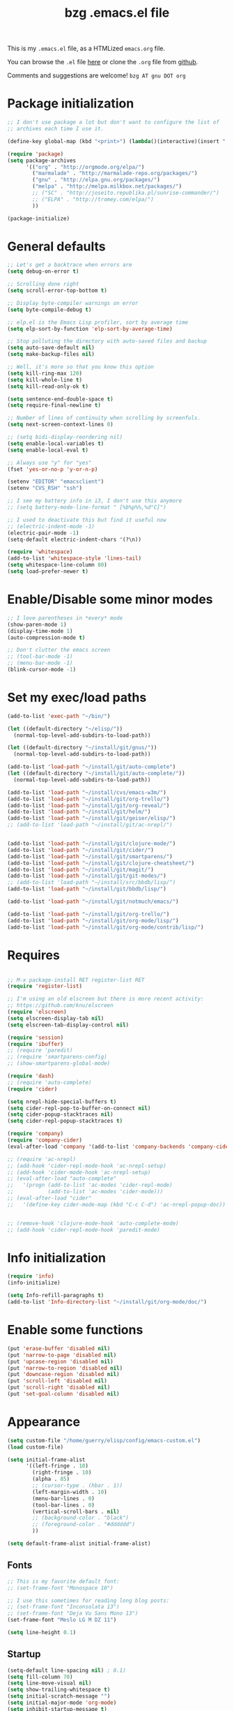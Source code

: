 #+TITLE:       bzg .emacs.el file
#+EMAIL:       bzg AT altern DOT org
#+STARTUP:     odd hidestars fold
#+LANGUAGE:    fr
#+LINK:        guerry http://bzg.fr/%s
#+OPTIONS:     skip:nil toc:nil
# #+INFOJS_OPT:  view:overview toc:nil ltoc:nil mouse:#cccccc buttons:0 path:http://orgmode.org/org-info.js
#+HTML_HEAD:   <link rel="publisher" href="https://plus.google.com/103809710979116858042" />
#+PROPERTY:    tangle /home/guerry/elisp/config/emacs.el
# #+PROPERTY:    tangle /home/guerry/public_html/org/homepage/u/emacs.el

This is my =.emacs.el= file, as a HTMLized =emacs.org= file.

You can browse the =.el= file [[http://bzg.fr/u/emacs.el][here]] or clone the =.org= file from [[https://github.com/bzg/dotemacs][github]].

Comments and suggestions are welcome! =bzg AT gnu DOT org=

* Package initialization

#+BEGIN_SRC emacs-lisp
;; I don't use package a lot but don't want to configure the list of
;; archives each time I use it.

(define-key global-map (kbd "<print>") (lambda()(interactive)(insert " ")))

(require 'package)
(setq package-archives
      '(("org" . "http://orgmode.org/elpa/")
        ("marmalade" . "http://marmalade-repo.org/packages/")
        ("gnu" . "http://elpa.gnu.org/packages/")
        ("melpa" . "http://melpa.milkbox.net/packages/")
        ;; ("SC" . "http://joseito.republika.pl/sunrise-commander/")
        ;; ("ELPA" . "http://tromey.com/elpa/")
        ))

(package-initialize)
#+END_SRC

* General defaults

#+BEGIN_SRC emacs-lisp
;; Let's get a backtrace when errors are
(setq debug-on-error t)

;; Scrolling done right
(setq scroll-error-top-bottom t)

;; Display byte-compiler warnings on error
(setq byte-compile-debug t)

;; elp.el is the Emacs Lisp profiler, sort by average time
(setq elp-sort-by-function 'elp-sort-by-average-time)

;; Stop polluting the directory with auto-saved files and backup
(setq auto-save-default nil)
(setq make-backup-files nil)

;; Well, it's more so that you know this option
(setq kill-ring-max 120)
(setq kill-whole-line t)
(setq kill-read-only-ok t)

(setq sentence-end-double-space t)
(setq require-final-newline t)

;; Number of lines of continuity when scrolling by screenfuls.
(setq next-screen-context-lines 0)

;; (setq bidi-display-reordering nil)
(setq enable-local-variables t)
(setq enable-local-eval t)

;; Always use "y" for "yes"
(fset 'yes-or-no-p 'y-or-n-p)

(setenv "EDITOR" "emacsclient")
(setenv "CVS_RSH" "ssh")

;; I see my battery info in i3, I don't use this anymore
;; (setq battery-mode-line-format " [%b%p%%,%d°C]")

;; I used to deactivate this but find it useful now
;; (electric-indent-mode -1)
(electric-pair-mode -1)
(setq-default electric-indent-chars '(?\n))

(require 'whitespace)
(add-to-list 'whitespace-style 'lines-tail)
(setq whitespace-line-column 80)
(setq load-prefer-newer t)
#+END_SRC

* Enable/Disable some minor modes

#+BEGIN_SRC emacs-lisp
;; I love parentheses in *every* mode
(show-paren-mode 1)
(display-time-mode 1)
(auto-compression-mode t)

;; Don't clutter the emacs screen
;; (tool-bar-mode -1)
;; (menu-bar-mode -1)
(blink-cursor-mode -1)
#+END_SRC

* Set my exec/load paths

#+BEGIN_SRC emacs-lisp
(add-to-list 'exec-path "~/bin/")

(let ((default-directory "~/elisp/"))
  (normal-top-level-add-subdirs-to-load-path))

(let ((default-directory "~/install/git/gnus/"))
  (normal-top-level-add-subdirs-to-load-path))

(add-to-list 'load-path "~/install/git/auto-complete")
(let ((default-directory "~/install/git/auto-complete/"))
  (normal-top-level-add-subdirs-to-load-path))

(add-to-list 'load-path "~/install/cvs/emacs-w3m/")
(add-to-list 'load-path "~/install/git/org-trello/")
(add-to-list 'load-path "~/install/git/org-reveal/")
(add-to-list 'load-path "~/install/git/helm/")
(add-to-list 'load-path "~/install/git/geiser/elisp/")
;; (add-to-list 'load-path "~/install/git/ac-nrepl/")


(add-to-list 'load-path "~/install/git/clojure-mode/")
(add-to-list 'load-path "~/install/git/cider/")
(add-to-list 'load-path "~/install/git/smartparens/")
(add-to-list 'load-path "~/install/git/clojure-cheatsheet/")
(add-to-list 'load-path "~/install/git/magit/")
(add-to-list 'load-path "~/install/git/git-modes/")
;; (add-to-list 'load-path "~/install/src/bbdb/lisp/")
(add-to-list 'load-path "~/install/git/bbdb/lisp/")

(add-to-list 'load-path "~/install/git/notmuch/emacs/")

(add-to-list 'load-path "~/install/git/org-trello/")
(add-to-list 'load-path "~/install/git/org-mode/lisp/")
(add-to-list 'load-path "~/install/git/org-mode/contrib/lisp/")
#+END_SRC

* Requires

#+BEGIN_SRC emacs-lisp

;; M-x package-install RET register-list RET
(require 'register-list)

;; I'm using an old elscreen but there is more recent activity:
;; https://github.com/knu/elscreen
(require 'elscreen)
(setq elscreen-display-tab nil)
(setq elscreen-tab-display-control nil)

(require 'session)
(require 'ibuffer)
;; (require 'paredit)
;; (require 'smartparens-config)
;; (show-smartparens-global-mode)

(require 'dash)
;; (require 'auto-complete)
(require 'cider)

(setq nrepl-hide-special-buffers t)
(setq cider-repl-pop-to-buffer-on-connect nil)
(setq cider-popup-stacktraces nil)
(setq cider-repl-popup-stacktraces t)

(require 'company)
(require 'company-cider)
(eval-after-load 'company '(add-to-list 'company-backends 'company-cider))

;; (require 'ac-nrepl)
;; (add-hook 'cider-repl-mode-hook 'ac-nrepl-setup)
;; (add-hook 'cider-mode-hook 'ac-nrepl-setup)
;; (eval-after-load "auto-complete"
;;   '(progn (add-to-list 'ac-modes 'cider-repl-mode)
;;           (add-to-list 'ac-modes 'cider-mode)))
;; (eval-after-load "cider"
;;   '(define-key cider-mode-map (kbd "C-c C-d") 'ac-nrepl-popup-doc))


;; (remove-hook 'clojure-mode-hook 'auto-complete-mode)
;; (add-hook 'cider-repl-mode-hook 'paredit-mode)
#+END_SRC

* Info initialization

#+BEGIN_SRC emacs-lisp
(require 'info)
(info-initialize)

(setq Info-refill-paragraphs t)
(add-to-list 'Info-directory-list "~/install/git/org-mode/doc/")
#+END_SRC

* Enable some functions

#+BEGIN_SRC emacs-lisp
(put 'erase-buffer 'disabled nil)
(put 'narrow-to-page 'disabled nil)
(put 'upcase-region 'disabled nil)
(put 'narrow-to-region 'disabled nil)
(put 'downcase-region 'disabled nil)
(put 'scroll-left 'disabled nil)
(put 'scroll-right 'disabled nil)
(put 'set-goal-column 'disabled nil)
#+END_SRC

* Appearance

#+BEGIN_SRC emacs-lisp
(setq custom-file "/home/guerry/elisp/config/emacs-custom.el")
(load custom-file)

(setq initial-frame-alist
      '((left-fringe . 10)
        (right-fringe . 10)
        (alpha . 85)
        ;; (cursor-type . (hbar . 1))
        (left-margin-width . 10)
        (menu-bar-lines . 0)
        (tool-bar-lines . 0)
        (vertical-scroll-bars . nil)
        ;; (background-color . "black")
        ;; (foreground-color . "#dddddd")
        ))

(setq default-frame-alist initial-frame-alist)
#+END_SRC

** Fonts

#+BEGIN_SRC emacs-lisp
;; This is my favorite default font:
;; (set-frame-font "Monospace 10")

;; I use this sometimes for reading long blog posts:
;; (set-frame-font "Inconsolata 13")
;; (set-frame-font "Deja Vu Sans Mono 13")
(set-frame-font "Meslo LG M DZ 11")

(setq line-height 0.1)
#+END_SRC

** Startup

#+BEGIN_SRC emacs-lisp
(setq-default line-spacing nil) ; 0.1)
(setq fill-column 70)
(setq line-move-visual nil)
(setq show-trailing-whitespace t)
(setq initial-scratch-message "")
(setq initial-major-mode 'org-mode)
(setq inhibit-startup-message t)
(setq inhibit-startup-echo-area-message "guerry")
(setq visible-bell t)
(setq spell-command "aspell")
(setq speedbar-use-images nil)
(setq tab-always-indent 'always)
(setq display-time-mail-string "#")
(setq focus-follows-mouse t)
(setq text-mode-hook '(turn-on-auto-fill text-mode-hook-identify))

;; (mouse-avoidance-mode 'cat-and-mouse)
#+END_SRC

** Theme

#+BEGIN_SRC emacs-lisp
(add-to-list 'custom-theme-load-path "~/install/git/cyberpunk-theme.el/")
;; (load-theme 'cyberpunk)
#+END_SRC

** Printing

#+BEGIN_SRC emacs-lisp
(setq ps-paper-type 'a4
      ps-font-size 7.0
      ps-print-header nil
      ps-print-color-p nil
      ps-landscape-mode nil
      ps-number-of-columns 1
      ps-auto-font-detect nil
      ps-default-bg "white"
      ps-default-fg "black"
      ps-left-margin 56.69291338582677
      ps-print-color-p (quote black-white))
#+END_SRC
* Browser

#+BEGIN_SRC emacs-lisp
(require 'w3m)
(if window-system
    ;; (setq browse-url-browser-function 'w3m-browse-url)
    (setq browse-url-browser-function 'browse-url-firefox)
          ;; (setq browse-url-browser-function 'w3m-browse-url
          ;;      browse-url-generic-program "conkeror")
          ;; browse-url-generic-program "chromium")
          ;; browse-url-generic-program "firefox"
  (setq browse-url-browser-function 'w3m-browse-url)) ;
(setq browse-url-text-browser "w3m")

(setq browse-url-firefox-new-window-is-tab t)
(setq browse-url-firefox-program "firefox")
(setq browse-url-new-window-flag t)
#+END_SRC

* Define global keys

#+BEGIN_SRC emacs-lisp
(global-set-key (kbd "C-h /") 'find-function)
(global-set-key (kbd "C-x <C-backspace>") 'bzg-find-bzg)
(global-set-key (kbd "<home>") 'beginning-of-buffer)
(global-set-key (kbd "<end>") 'end-of-buffer)
(global-set-key (kbd "<insert>") (lambda() (interactive) (insert-char ?<)))
(global-set-key (kbd "<deletechar>") (lambda() (interactive) (insert-char ?>)))
(global-set-key (quote [f1]) 'gnus)
(global-set-key (quote [f2]) 'hidden-mode-line-mode)
(global-set-key (quote [f3]) 'bzg-big-fringe-mode)
(global-set-key (quote [f5]) 'edebug-defun)
(global-set-key (quote [f6]) 'w3m)
(global-set-key (quote [f7]) 'auto-fill-mode)
(global-set-key (quote [f8]) 'occur)
(global-set-key [(shift f8)] 'multi-occur)
(global-set-key (quote [f10]) 'calc)
(global-set-key (quote [f11]) 'eshell)
(global-set-key (kbd "C-&")
                (lambda (arg) (interactive "P")
                  (if arg (switch-to-buffer "#twitter_bzg2") (switch-to-buffer "&bitlbee"))))
(global-set-key (kbd "M-+") 'text-scale-increase)
(global-set-key (kbd "M--") 'text-scale-decrease)
(global-set-key (kbd "M-0") 'text-scale-adjust)
(global-set-key (kbd "C-M-]") (lambda () (interactive) (org-cycle t)))
(global-set-key (kbd "M-]")
                (lambda () (interactive)
                  (ignore-errors (end-of-defun) (beginning-of-defun)) (org-cycle)))
(global-set-key (kbd "C-x r L") 'register-list)

(define-key global-map "\M-n" 'next-word-at-point)
(define-key global-map "\M-n" 'current-word-search)
(define-key global-map "\M-p" 'previous-word-at-point)
#+END_SRC

* Dired

#+BEGIN_SRC emacs-lisp
(require 'dired)
(require 'dired-x)
(require 'dired-details)
(require 'wdired)

(define-key dired-mode-map "\C-cb" 'org-ibuffer)
(define-key dired-mode-map ")" 'dired-details-toggle)
(define-key dired-mode-map "\C-cg" 'grep-find)
(define-key dired-mode-map "\C-cd" 'dired-clean-tex)

(setq directory-free-space-args "-Pkh")
(setq list-directory-verbose-switches "-al")
(setq dired-listing-switches "-l")
(setq dired-dwim-target t)
(setq dired-omit-mode nil)
(setq dired-recursive-copies 'always)
(setq dired-recursive-deletes 'always)

(setq dired-guess-shell-alist-user
      (list
;;       (list "\\.pdf$" "acroread")
       (list "\\.pdf$" "mupdf")
       (list "\\.docx?$" "libreoffice")
       (list "\\.aup?$" "audacity")
       (list "\\.pptx?$" "libreoffice")
       (list "\\.odf$" "libreoffice")
       (list "\\.odt$" "libreoffice")
       (list "\\.odt$" "libreoffice")
       (list "\\.kdenlive$" "kdenlive")
       (list "\\.svg$" "gimp")
       (list "\\.csv$" "libreoffice")
       (list "\\.sla$" "scribus")
       (list "\\.ods$" "libreoffice")
       (list "\\.odp$" "libreoffice")
       (list "\\.xls$" "libreoffice")
       (list "\\.xlsx$" "libreoffice")
       (list "\\.txt$" "gedit")
       (list "\\.sql$" "gedit")
       (list "\\.css$" "gedit")
       (list "\\.html$" "w3m")
       (list "\\.jpe?g$" "gqview")
       (list "\\.png$" "gqview")
       (list "\\.gif$" "gqview")
       (list "\\.psd$" "gimp")
       (list "\\.xcf" "gimp")
       (list "\\.odt$" "libreoffice")
       (list "\\.xo$" "unzip")
       (list "\\.3gp$" "vlc")
       (list "\\.mp3$" "vlc")
       (list "\\.flac$" "vlc")
       (list "\\.avi$" "mplayer -fs")
       ;; (list "\\.og[av]$" "vlc")
       (list "\\.wm[va]$" "vlc")
       (list "\\.flv$" "mplayer -fs")
       (list "\\.mov$" "mplayer -fs")
       (list "\\.divx$" "mplayer -fs")
       (list "\\.mp4$" "mplayer -fs")
       (list "\\.mkv$" "mplayer -fs")
       (list "\\.mpe?g$" "mplayer -fs")
       (list "\\.m4[av]$" "mplayer -fs")
       (list "\\.mp2$" "vlc")
       (list "\\.pp[st]$" "libreoffice")
       (list "\\.ogg$" "vlc")
       (list "\\.ogv$" "mplayer -fs")
       (list "\\.rtf$" "libreoffice")
       (list "\\.ps$" "gv")
       (list "\\.mp3$" "play")
       (list "\\.wav$" "vlc")
       (list "\\.rar$" "unrar x")
       ))

(setq dired-tex-unclean-extensions
  '(".toc" ".log" ".aux" ".dvi" ".out" ".nav" ".snm"))

(setq inferior-lisp-program "sbcl")
#+END_SRC

* Org

** Org initialization and hooks

#+BEGIN_SRC emacs-lisp
(require 'org)
;; (require 'org-trello)
(require 'ox-rss)
(require 'ox-reveal)
(require 'ox-beamer)
(require 'ox-latex)
(require 'ox-odt)
(require 'org-gnus)
(require 'ox-koma-letter)

(setq org-element-use-cache nil)

;; Hook to update all blocks before saving
(add-hook 'org-mode-hook
          (lambda() (add-hook 'before-save-hook
                              'org-update-all-dblocks t t)))

;; Hook to display dormant article in Gnus
(add-hook 'org-follow-link-hook
          (lambda ()
            (if (eq major-mode 'gnus-summary-mode)
                (gnus-summary-insert-dormant-articles))))

(add-hook 'org-mode-hook (lambda () (imenu-add-to-menubar "Imenu")))

(add-hook 'org-follow-link-hook
          (lambda () (if (eq major-mode 'gnus-summary-mode)
                         (gnus-summary-insert-dormant-articles))))
#+END_SRC

** Org keys

#+BEGIN_SRC emacs-lisp
(define-key global-map "\C-cl" 'org-store-link)
(define-key global-map "\C-cL" 'org-occur-link-in-agenda-files)
(define-key global-map "\C-ca" 'org-agenda)
(define-key global-map "\C-cc" 'org-capture)
#+END_SRC

** Org babel

#+BEGIN_SRC emacs-lisp
(org-babel-do-load-languages
 'org-babel-load-languages
 '((emacs-lisp . t)
   (sh . t)
   (dot . t)
   (clojure . t)
   (org . t)
   (ditaa . t)
   (org . t)
;;   (ledger . t)
   (scheme . t)
   (plantuml . t)
   (R . t)
   (gnuplot . t)))

(org-clock-persistence-insinuate)

(add-hook 'org-clock-in-hook (lambda() (org-todo "STRT")))

(appt-activate t)

(setq display-time-24hr-format t)
(setq display-time-day-and-date t)

(setq appt-audible nil
      appt-display-interval 10
      appt-message-warning-time 120)

(setq org-babel-default-header-args
      '((:session . "none")
        (:results . "replace")
        (:exports . "code")
        (:cache . "no")
        (:noweb . "yes")
        (:hlines . "no")
        (:tangle . "no")
        (:padnewline . "yes")))

(setq org-edit-src-content-indentation 0)
(setq org-babel-clojure-backend 'cider)
#+END_SRC

** Org agenda

#+BEGIN_SRC emacs-lisp
(setq org-agenda-bulk-mark-char "*")
(setq org-agenda-diary-file "/home/guerry/org/rdv.org")
(setq org-agenda-dim-blocked-tasks nil)
(setq org-agenda-entry-text-maxlines 10)
(setq org-agenda-file-regexp "\\.org\\'")
(setq org-agenda-files '("~/org/rdv.org" "~/org/bzg.org"))
(setq org-agenda-include-diary nil)
(setq org-agenda-prefix-format
      '((agenda . " %i %-12:c%?-14t%s")
        (timeline . "  % s")
        (todo . " %i %-14:c")
        (tags . " %i %-14:c")
        (search . " %i %-14:c")))
(setq org-agenda-remove-tags t)
(setq org-agenda-restore-windows-after-quit t)
(setq org-agenda-show-inherited-tags nil)
(setq org-agenda-skip-deadline-if-done t)
(setq org-agenda-skip-deadline-prewarning-if-scheduled t)
(setq org-agenda-skip-scheduled-if-done t)
(setq org-agenda-skip-timestamp-if-done t)
(setq org-agenda-sorting-strategy
      '((agenda time-up) (todo time-up) (tags time-up) (search time-up)))
(setq org-agenda-start-on-weekday 1)
(setq org-agenda-sticky nil)
(setq org-agenda-tags-todo-honor-ignore-options t)
(setq org-agenda-use-tag-inheritance nil)
(setq org-agenda-window-frame-fractions '(0.0 . 0.5))
(setq org-agenda-deadline-faces
      '((1.0001 . org-warning)              ; due yesterday or before
        (0.0    . org-upcoming-deadline)))  ; due today or later
(org-agenda-to-appt)
#+END_SRC

** Org agenda custom commands

#+BEGIN_SRC emacs-lisp
(setq org-agenda-custom-commands
      `(
        ;; list of WP tasks for today
        (" " "Aujourd'hui" agenda "List of rendez-vous and tasks for today"
         ((org-agenda-span 1)
          (org-agenda-files '("~/org/rdv.org" "~/org/bzg.org"))
          (org-deadline-warning-days 10)
          (org-agenda-sorting-strategy
           '(todo-state-up time-up priority-up))))

	;; list of WP tasks for today
        ("c" "Aujourd'hui" tags "+LEVEL=1+SCHEDULED=\"<today>\""
	 ((org-agenda-span 1)
          (org-agenda-files '("~/org/bzg.org" "~/org/org.org" "~/org/libre.org"))
          (org-deadline-warning-days 10)
          (org-agenda-sorting-strategy
           '(todo-state-up time-up priority-up))))

        ;; list of WP tasks for today
        ("%" "Rendez-vous" agenda* "Week RDV"
         ((org-agenda-span 'week)
          (org-agenda-files '("~/org/rdv.org"))
          (org-deadline-warning-days 10)
          (org-agenda-sorting-strategy
           '(todo-state-up time-up priority-up))))

        ("n" todo "NEXT" ((org-agenda-sorting-strategy '(timestamp-up))))
        ("d" todo "TODO" ((org-agenda-sorting-strategy '(timestamp-up))))
        ("s" todo "STRT" ((org-agenda-sorting-strategy '(timestamp-up))))

        ("x" "Scheduled all" agenda "List of scheduled tasks for today"
         ((org-agenda-span 1)
          (org-agenda-entry-types '(:timestamp :scheduled))
          (org-agenda-sorting-strategy
           '(time-up todo-state-up priority-up))))

        ;; list of WP tasks for today
        ("X" "Upcoming deadlines" agenda "List of past and upcoming deadlines"
         ((org-agenda-span 1)
          (org-deadline-warning-days 15)
          (org-agenda-entry-types '(:deadline))
          (org-agenda-sorting-strategy
           '(time-up todo-state-up priority-up))))

        ;; list of Old deadlines
        ("Y" tags-todo "+SCHEDULED<=\"<now>\"")
        ("Z" tags-todo "+DEADLINE<=\"<now>\"")

        ("R" tags-todo "+Read+TODO={NEXT}" nil)
        ;; Everything that has a "Read" tag
        ("r" . "Read")
        ("rn" tags-todo "+Read+TODO={NEXT}" nil)
        ("rt" tags-todo "+Read+TODO={TODO}" nil)
        ("rs" tags-todo "+Read+TODO={STRT}" nil)
        ("rF" tags "+Read+@Offline" nil)

        ("W" tags-todo "+Write+TODO={NEXT}" nil)

        ;; Everything that has a "Read" tag
        ("w" . "Write")
        ("wn" tags-todo "+Write+TODO={NEXT}" nil)
        ("wt" tags-todo "+Write+TODO={TODO}" nil)
        ("ws" tags-todo "+Write+TODO={STRT}" nil)
        ("wF" tags "+Write+@Offline" nil)

        ))
#+END_SRC

** Org capture templates

#+BEGIN_SRC emacs-lisp
(setq org-capture-templates
      ;; for org/rdv.org
      '(

        ;; Mise, put it on top of my main .org file
        (" " "Misc" entry (file "~/org/bzg.org")
         "* TODO %a\n  :PROPERTIES:\n  :CAPTURED: %U\n  :END:\n\n%i%?"
         :prepend t :immediate-finish t)

        ;; for org/rdv.org
        ("r" "Bzg RDV" entry (file+headline "~/org/rdv.org" "RDV")
         "* %a :RDV:\n  :PROPERTIES:\n  :CAPTURED: %U\n  :END:\n\n%i%?" :prepend t)

        ;; Basement et garden
        ("g" "Garden" entry (file+headline "~/org/garden.org" "Garden")
         "* TODO %?%a\n  :PROPERTIES:\n  :CAPTURED: %U\n  :END:\n\n%i" :prepend t)

        ;; for org/rdv.org
        ("B" "Blog" entry (file+headline "~/org/bzg.org" "Blog")
         "* %a :Write:\n  :PROPERTIES:\n  :CAPTURED: %U\n  :END:\n\n%i%?" :prepend t)

        ;; Basement et garden
        ("b" "Basement" entry (file+headline "~/org/bzg.org" "Basement")
         "* TODO %?%a\n  :PROPERTIES:\n  :CAPTURED: %U\n  :END:\n\n%i" :prepend t)

        ;; Boite (lml) et cours
        ("b" "Boîte" entry (file+headline "~/org/bzg.org" "Boîte")
         "* TODO %?%a\n  :PROPERTIES:\n  :CAPTURED: %U\n  :END:\n\n%i" :prepend t)

        ("O" "OLPC" entry (file+headline "~/org/libre.org" "OLPC")
         "* TODO %?%a\n  :PROPERTIES:\n  :CAPTURED: %U\n  :END:\n\n%i" :prepend t)

        ("e" "Emacs" entry (file+headline "~/org/libre.org" "Emacs")
         "* TODO %?%a\n  :PROPERTIES:\n  :CAPTURED: %U\n  :END:\n\n%i" :prepend nil)

        ("w" "Wikipedia" entry (file+headline "~/org/libre.org" "Wikipedia")
         "* TODO %?%a\n  :PROPERTIES:\n  :CAPTURED: %U\n  :END:\n\n%i" :prepend t)

        ("i" "ITIC" entry (file+headline "~/org/libre.org" "itic")
         "* TODO %?%a\n  :PROPERTIES:\n  :CAPTURED: %U\n  :END:\n\n%i" :prepend t)

        ("j" "jecode" entry (file+headline "~/org/libre.org" "jecode")
         "* TODO %?%a\n  :PROPERTIES:\n  :CAPTURED: %U\n  :END:\n\n%i" :prepend t)

        ("k" "Kickhub" entry (file+headline "~/org/bzg.org" "Kickhub")
         "* NEXT %?%a\n  :PROPERTIES:\n  :CAPTURED: %U\n  :END:\n\n%i" :prepend t)

        ("s" "ShareLex" entry (file+headline "~/org/libre.org" "ShareLex")
         "* TODO %?%a\n  :PROPERTIES:\n  :CAPTURED: %U\n  :END:\n\n%i" :prepend t)

        ;; Informations
        ("I" "Information")
        ("Ir" "Information read" entry
         (file+headline "~/org/garden.org" "Infos")
         "* TODO %?%a :Read:\n  :PROPERTIES:\n  :CAPTURED: %U\n  :END:\n\n%i"
         :prepend t)

        ("IR" "Information read (!)" entry
         (file+headline "~/org/garden.org" "Infos")
         "* TODO %?%a :Read:\n  :PROPERTIES:\n  :CAPTURED: %U\n  :END:\n\n%i"
         :prepend t :immediate-finish t)

        ("Ic" "Information read (clocking)" entry
         (file+headline "~/org/garden.org" "Infos")
         "* TODO %?%a :Read:\n  :PROPERTIES:\n  :CAPTURED: %U\n  :END:\n\n%i"
         :prepend t :clock-in t)

        ("IC" "Information read (keep clocking)" entry
         (file+headline "~/org/garden.org" "Infos")
         "* TODO %?%a :Read:\n  :PROPERTIES:\n  :CAPTURED: %U\n  :END:\n\n%i"
         :prepend t :clock-in t :immediate-finish t :clock-keep t :jump-to-captured t)

        ;; ("o" "Org")
        ;; ("ot" "Org Test" entry (file+headline "~/org/org.org" "To test")
        ;;  "* TODO %?%a :Code:\n  :PROPERTIES:\n  :CAPTURED: %U\n  :END:\n\n%i" :prepend t)
        ;; ("of" "Org FR" entry (file+headline "~/org/org.org" "Current ideas")
        ;;  "* TODO %?%a :Code:\n  :PROPERTIES:\n  :CAPTURED: %U\n  :END:\n\n%i" :prepend t)
        ;; ("ob" "Org Bug" entry (file+headline "~/org/org.org" "Mailing list")
        ;;  "* NEXT %?%a :Bug:\n  :PROPERTIES:\n  :CAPTURED: %U\n  :END:\n\n%i" :prepend t)
        ;; ("op" "Org Patch" entry (file+headline "~/org/org.org" "Mailing list")
        ;;  "* NEXT [#A] %?%a :Patch:\n  :PROPERTIES:\n  :CAPTURED: %U\n  :END:\n\n%i" :prepend t)
        ;; ("ow" "Worg" entry (file+headline "~/org/org.org" "Worg")
        ;;  "* TODO [#A] %?%a :Worg:\n  :PROPERTIES:\n  :CAPTURED: %U\n  :END:\n\n%i" :prepend t)

        ))
#+END_SRC

** Org export

#+BEGIN_SRC emacs-lisp
(setq org-export-default-language "fr")
(setq org-export-backends '(latex odt icalendar html ascii rss koma-letter))
(setq org-export-highlight-first-table-line t)
(setq org-export-html-extension "html")
(setq org-export-html-with-timestamp nil)
(setq org-export-skip-text-before-1st-heading nil)
(setq org-export-with-LaTeX-fragments t)
(setq org-export-with-archived-trees nil)
(setq org-export-with-drawers '("HIDE"))
(setq org-export-with-section-numbers nil)
(setq org-export-with-sub-superscripts '{})
(setq org-export-with-tags 'not-in-toc)
(setq org-export-with-timestamps t)
(setq org-html-head "")
(setq org-html-head-include-default-style nil)
(setq org-export-with-toc nil)
(setq org-export-with-priority t)
(setq org-export-dispatch-use-expert-ui nil)
(setq org-export-babel-evaluate t)
(setq org-taskjuggler-default-project-duration 2000)
(setq org-taskjuggler-target-version 3.0)

(setq org-latex-listings 'minted)
(add-to-list 'org-latex-packages-alist '("" "minted"))
;; (add-to-list 'org-latex-packages-alist '("" "listings"))
;; (add-to-list 'org-latex-packages-alist '("" "color"))

(setq org-latex-pdf-process
      '("pdflatex -interaction nonstopmode -shell-escape -output-directory %o %f" "pdflatex -interaction nonstopmode -shell-escape -output-directory %o %f" "pdflatex -interaction nonstopmode -shell-escape -output-directory %o %f"))

(setq org-export-allow-bind-keywords t)
(setq org-publish-list-skipped-files nil)

(setq org-html-table-row-tags
      (cons '(cond (top-row-p "<tr class=\"tr-top\">")
                   (bottom-row-p "<tr class=\"tr-bottom\">")
                   (t (if (= (mod row-number 2) 1)
                          "<tr class=\"tr-odd\">"
                        "<tr class=\"tr-even\">")))
            "</tr>"))

(add-to-list 'org-latex-classes
             '("my-letter"
               "\\documentclass\{scrlttr2\}
            \\usepackage[english,frenchb]{babel}
            \[NO-DEFAULT-PACKAGES]
            \[NO-PACKAGES]
            \[EXTRA]"))

(setq org-pretty-entities t)
(setq org-fast-tag-selection-single-key 'expert)
(setq org-fontify-done-headline t)
(setq org-fontify-emphasized-text t)
(setq org-footnote-auto-label 'confirm)
(setq org-footnote-auto-adjust t)
(setq org-footnote-define-inline nil)
(setq org-hide-emphasis-markers nil)
(setq org-icalendar-include-todo 'all)
(setq org-list-indent-offset 0)
(setq org-link-frame-setup '((gnus . gnus) (file . find-file-other-window)))
(setq org-link-mailto-program '(browse-url-mail "mailto:%a?subject=%s"))
(setq org-log-note-headings
      '((done . "CLOSING NOTE %t") (state . "State %-12s %t") (clock-out . "")))
(setq org-priority-start-cycle-with-default nil)
(setq org-refile-targets '((org-agenda-files . (:maxlevel . 3))
                           (("~/org/garden.org") . (:maxlevel . 3))
                           (("~/org/libre.org") . (:maxlevel . 3))))
(setq org-refile-use-outline-path t)
(setq org-refile-allow-creating-parent-nodes t)
(setq org-refile-use-cache t)
(setq org-return-follows-link t)
(setq org-reverse-note-order t)
(setq org-scheduled-past-days 100)
(setq org-show-following-heading '((default nil) (occur-tree t)))
(setq org-show-hierarchy-above '((default nil) (tags-tree . t)))
(setq org-special-ctrl-a/e 'reversed)
(setq org-special-ctrl-k t)
(setq org-stuck-projects '("+LEVEL=1" ("NEXT" "TODO" "DONE")))
(setq org-tag-persistent-alist '(("Write" . ?w) ("Read" . ?r)))
(setq org-tag-alist
      '((:startgroup . nil)
        ("Write" . ?w) ("Trad" . ?t) ("Read" . ?r) ("Proofread" . ?f) ("RDV" . ?R)
        ("View" . ?v) ("Listen" . ?l)
        (:endgroup . nil)
        (:startgroup . nil) ("@Online" . ?O) ("@Offline" . ?F)
        (:endgroup . nil)
        ("Print" . ?P) ("Code" . ?c) ("Patch" . ?p) ("Bug" . ?b)
        ("Twit" . ?i) ("Tel" . ?T) ("Buy" . ?B) ("Doc" . ?d) ("Mail" . ?@)))
(setq org-tags-column -74)
(setq org-tags-match-list-sublevels t)
(setq org-todo-keywords '((type "STRT" "NEXT" "TODO" "WAIT" "|" "DONE" "DELEGATED" "CANCELED")))
(setq org-use-property-inheritance t)
(setq org-clock-persist t)
(setq org-clock-history-length 35)
(setq org-clock-in-resume t)
(setq org-clock-out-remove-zero-time-clocks t)
(setq org-clock-sound t)
(setq org-insert-heading-respect-content t)
(setq org-id-method 'uuidgen)
(setq org-combined-agenda-icalendar-file "~/org/bzg.ics")
(setq org-icalendar-combined-name "Bastien Guerry ORG")
(setq org-icalendar-use-scheduled '(todo-start event-if-todo event-if-not-todo))
(setq org-icalendar-use-deadline '(todo-due event-if-todo event-if-not-todo))
(setq org-icalendar-timezone "Europe/Paris")
(setq org-icalendar-store-UID t)
(setq org-timer-default-timer 20)
(setq org-confirm-babel-evaluate nil)
(setq org-archive-default-command 'org-archive-to-archive-sibling)
(setq org-clock-idle-time 15)
(setq org-id-uuid-program "uuidgen")
;;    (setq org-modules '(org-bbdb org-bibtex org-docview org-gnus org-id org-protocol org-info org-jsinfo org-irc org-w3m org-taskjuggler org-learn))
(setq org-modules '(org-bbdb org-bibtex org-docview org-gnus org-protocol org-info org-jsinfo org-irc org-w3m org-taskjuggler org-learn))
(setq org-use-speed-commands
      (lambda nil
        (and (looking-at org-outline-regexp-bol)
             (not (org-in-src-block-p t)))))
(setq org-src-tab-acts-natively t)
(setq org-hide-block-startup t)
(setq org-highlight-latex-and-related '(latex))
(setq org-log-into-drawer "LOGBOOK")
(setq org-goto-auto-isearch nil)
(setq org-beamer-outline-frame-title "Survol")
(setq org-image-actual-width 600)
(setq org-src-fontify-natively t)
(setq org-todo-keyword-faces '(("STRT" . "lightgoldenrod1")
                               ("NEXT" . "Cyan3")
                               ("WAIT" . "lightgoldenrod3")))

(setq org-plantuml-jar-path "~/bin/plantuml.jar")
(setq org-link-abbrev-alist
      '(("bugzilla" . "http://10.1.2.9/bugzilla/show_bug.cgi?id=")
        ("google"   . "http://www.google.com/search?q=%s")
        ("gnugol"   . "shell:gnugol -o org %s")
        ("gmap"     . "http://maps.google.com/maps?q=%s")
        ("omap"     . "http://nominatim.openstreetmap.org/search?q=%s&polygon=1")))

(setq org-attach-directory "~/org/data/")
(setq org-link-display-descriptive nil)
(setq org-loop-over-headlines-in-active-region t)
(setq org-create-formula-image-program 'dvipng) ;; imagemagick
(setq org-allow-promoting-top-level-subtree t)
(setq org-description-max-indent 5)
(setq org-gnus-prefer-web-links nil)
(setq org-html-head-include-default-style nil)
(setq org-html-head-include-scripts nil)
(setq org-blank-before-new-entry '((heading . auto) (plain-list-item . auto)))
(setq org-contacts-files '("~/org/contacts.org"))
(setq org-crypt-key "Bastien Guerry")
(setq org-enforce-todo-dependencies t)
(setq org-mobile-directory "~/Dropbox/org/")
(setq org-mobile-files '("~/Dropbox/org/" "~/org/from-mobile.org"))
(setq org-fontify-whole-heading-line t)
(setq org-file-apps
      '((auto-mode . emacs)
        ("\\.mm\\'" . default)
        ("\\.x?html?\\'" . default)
        ("\\.pdf\\'" . "mupdf %s")))
#+END_SRC

** Org publish project alist

#+BEGIN_SRC emacs-lisp
(setq html-preamble "<div class=\"bg\">
  <a title=\"bzg.fr\" href=\"http://bzg.fr\"><img alt=\"Bastien Guerry\" src=\"u/bg.jpg\" /></a>
</div>

<div id=\"share\">
<!-- Place this tag where you want the share button to render. -->
<div class=\"g-plus\" data-action=\"share\" data-annotation=\"none\"></div>

<!-- Place this tag after the last share tag. -->
<script type=\"text/javascript\">
  (function() {
    var po = document.createElement('script'); po.type = 'text/javascript'; po.async = true;
    po.src = 'https://apis.google.com/js/platform.js';
    var s = document.getElementsByTagName('script')[0]; s.parentNode.insertBefore(po, s);
  })();
</script>

<br/>

<a href=\"https://twitter.com/share\" class=\"twitter-share-button\" data-via=\"bzg2\">Tweet</a>
<script>!function(d,s,id){var js,fjs=d.getElementsByTagName(s)[0],p=/^http:/.test(d.location)?'http':'https';if(!d.getElementById(id)){js=d.createElement(s);js.id=id;js.src=p+'://platform.twitter.com/widgets.js';fjs.parentNode.insertBefore(js,fjs);}}(document, 'script', 'twitter-wjs');</script>

<br/>

<a href=\"https://twitter.com/bzg2\" class=\"twitter-follow-button\" data-show-count=\"false\">Follow @bzg2</a>
<script>!function(d,s,id){var js,fjs=d.getElementsByTagName(s)[0],p=/^http:/.test(d.location)?'http':'https';if(!d.getElementById(id)){js=d.createElement(s);js.id=id;js.src=p+'://platform.twitter.com/widgets.js';fjs.parentNode.insertBefore(js,fjs);}}(document, 'script', 'twitter-wjs');</script>
</div>

<div id=\"menu\">
  <a href=\"/about.en.html\"><button class=\"btn btn-success\" type=\"button\">About</button></a>
  <a href=\"/blog.html\"><button class=\"btn btn-warning\" type=\"button\">Blog</button></a>
  <a href=\"/job.en.html\"><button class=\"btn btn-danger\" type=\"button\">Job</button></a>
  <a href=\"http://bzg.fr/talks.en.html\"><button class=\"btn btn-default\" type=\"button\">Talks</button></a>
  <a href=\"http://bzg.fr/libre.en.html\"><button class=\"btn btn-success\" type=\"button\">Libre</button></a>
</div>

<script src=\"http://www.google-analytics.com/urchin.js\" type=\"text/javascript\"></script>
<script type=\"text/javascript\">
 _uacct = \"UA-2658857-1\";
 urchinTracker();
</script>

<script type=\"text/javascript\">
lloogg_clientid = \"2080028090290f8e\";
</script>
<script type=\"text/javascript\" src=\"http://lloogg.com/l.js?c=2080028090290f8e\">
</script>

<div class=\"bottomrightbutton\">
<a href=\"http://flattr.com/thing/1653281/bzg\" target=\"_blank\"><img src=\"http://api.flattr.com/button/flattr-badge-large.png\" alt=\"Flattr this\" title=\"Flattr this\" border=\"0\" /></a>

<br/>

<a rel=\"license\" href=\"http://creativecommons.org/licenses/by-sa/3.0/deed.en_US\"><img class=\"flattr\" alt=\"Creative Commons License\" src=\"http://i.creativecommons.org/l/by-sa/3.0/88x31.png\" /></a>
</div>

<div id=\"fb-root\"></div>
<script>(function(d, s, id) {
  var js, fjs = d.getElementsByTagName(s)[0];
  if (d.getElementById(id)) {return;}
  js = d.createElement(s); js.id = id;
  js.src = \"//connect.facebook.net/fr_FR/all.js#xfbml=1\";
  fjs.parentNode.insertBefore(js, fjs);
}(document, 'script', 'facebook-jssdk'));</script>

<div id=\"page-wrap\">
  <div class=\"jqmWindow\" id=\"dialog\">
    <p>I'm now working full-time on <strong>KickHub</strong>, a donation/crowdfunding platform for free software developers and free culture contributors.</p>
    <p><a href=\"http://kickhub.com\" target=\"new\">Check the project out</a> and let me know what you think!</p>
    <a href=\"#\" class=\"jqmClose\">Close</a>
  </div>
</div>

<script type=\"text/javascript\">
      (function(){ var bsa = document.createElement('script'); bsa.type = 'text/javascript'; bsa.async = true; bsa.src = '//s3.buysellads.com/ac/bsa.js'; (document.getElementsByTagName('head')[0]||document.getElementsByTagName('body')[0]).appendChild(bsa); })();
</script>

<script type=\"text/javascript\">
  var _gaq = _gaq || []; _gaq.push(['_setAccount', 'UA-68528-29']); _gaq.push(['_trackPageview']); (function() { var ga = document.createElement('script'); ga.type = 'text/javascript'; ga.async = true; ga.src = ('https:' == document.location.protocol ? 'https://ssl' : 'http://www') + '.google-analytics.com/ga.js'; (document.getElementsByTagName('head')[0] || document.getElementsByTagName('body')[0]).appendChild(ga); })();
</script>
")

(setq html-postamble "
    <script src=\"u/bootstrap.min.js\"></script>")

(setq org-publish-project-alist
      `(
        ("homepage"
         :base-directory "~/install/git/homepage/"
         :html-extension "html"
         :base-extension "org"
         :publishing-directory "/home/guerry/public_html/org/homepage/"
         :publishing-function (org-html-publish-to-html)
         :auto-sitemap nil
         :recursive t
         :makeindex t
         :preserve-breaks nil
         :sitemap-sort-files chronologically
         :with-tasks nil
         :section-numbers nil
         :with-toc nil
         :html-head-extra
         "<link rel=\"alternate\" type=\"application/rss+xml\" href=\"http://bzg.fr/blog.xml\" title=\"RSS feed for bzg.fr\">
<link rel=\"stylesheet\" href=\"u/bootstrap.min.css\" />
<link rel=\"stylesheet\" href=\"index.css\" type=\"text/css\" />
    <script src=\"http://www.google.com/jsapi\" type=\"text/javascript\"></script>
    <script type=\"text/javascript\">
      google.load(\"jquery\", \"1.3.1\");
    </script>
    <script src=\"http://css-tricks.com/examples/ModalOnPageLoad/js/jquery.cookie.js\" type=\"text/javascript\"></script>
    <script src=\"http://css-tricks.com/examples/ModalOnPageLoad/js/jqModal.js\" type=\"text/javascript\"></script>
    <script type=\"text/javascript\">
      $(function(){
      var modalCookie = \"modal_cookie\";
      var options = { path: '/', expires: 10 };
      var shouldOpen = $.cookie(modalCookie);
      $('#dialog').jqm();
      if (shouldOpen != \"no\") {
      $('#dialog').jqmShow();
      $.cookie(modalCookie, 'no', options);
      };
      });
    </script>"
         :html-preamble ,html-preamble
         :htmlized-source t
         :html-postamble ,html-postamble)
        ("homepage-sources"
         :base-directory "~/install/git/homepage/"
         :base-extension "org"
         :publishing-directory "/home/guerry/public_html/org/homepage/"
         :publishing-function (org-org-publish-to-org)
         :recursive t
         :with-tasks nil
         :htmlized-source t)
        ("homepage-rss"
         :base-directory "~/install/git/homepage/"
         :base-extension "org"
         :html-link-home "http://bzg.fr/"
         :publishing-directory "/home/guerry/public_html/org/homepage/"
         :publishing-function (org-rss-publish-to-rss)
         :html-link-use-abs-url t
         :section-numbers nil
         :exclude ".*"
         :with-tasks nil
         :include ("blog.org")
         :with-toc nil)
        ("clojure-rss"
         :base-directory "~/install/git/homepage/"
         :base-extension "org"
         :html-link-home "http://bzg.fr/"
         :publishing-directory "/home/guerry/public_html/org/homepage/"
         :publishing-function (org-rss-publish-to-rss)
         :html-link-use-abs-url t
         :section-numbers nil
         :exclude ".*"
         :with-tasks nil
         :include ("clojure.org")
         :with-toc nil)
        ("homepage-css"
         :base-directory "~/install/git/homepage"
         :base-extension "css"
         :publishing-directory "/home/guerry/public_html/org/homepage/"
         :publishing-function org-publish-attachment)
        ("homepage-attachments"
         :base-directory "~/install/git/homepage"
         :base-extension "png\\|jpg\\|gif\\|atom"
         :publishing-directory "/home/guerry/public_html/org/homepage/u/"
         :publishing-function org-publish-attachment)

        ("dotemacs"
         :base-directory "~/install/git/dotemacs/"
         :html-extension "html"
         :base-extension "org"
         :publishing-directory "/home/guerry/public_html/org/homepage/"
         :publishing-function (org-html-publish-to-html)
         :auto-sitemap nil
         :recursive t
         :makeindex nil
         :preserve-breaks nil
         :sitemap-sort-files chronologically
         :section-numbers nil
         :with-toc nil
         :html-head-extra
         "<link rel=\"stylesheet\" href=\"u/bootstrap.min.css\" />
<link rel=\"stylesheet\" href=\"index.css\" type=\"text/css\" />"
         :html-preamble ,html-preamble
         :html-postamble ,html-postamble
         :htmlized-source nil
         :html-postamble nil)

        ("faqrel"
         :base-directory "~/install/git/faqrel/"
         :html-extension "html"
         :base-extension "org"
         :publishing-directory "/home/guerry/public_html/org/homepage/"
         :publishing-function (org-html-publish-to-html)
         :auto-sitemap nil
         :recursive t
         :makeindex nil
         :preserve-breaks nil
         :sitemap-sort-files chronologically
         :section-numbers nil
         :with-toc nil
         :html-head-extra
         "<link rel=\"stylesheet\" href=\"index.css\" type=\"text/css\" />"
         :html-preamble ,html-preamble
         :htmlized-source nil
         :html-postamble ,html-postamble)

        ("hugadevweb"
         :base-directory "~/install/git/hugadevweb/"
         :html-extension "html"
         :base-extension "org"
         :publishing-directory "/home/guerry/install/git/hugadev/"
         :publishing-function (org-html-publish-to-html)
         :auto-sitemap nil
         :recursive t
         :makeindex nil
         :preserve-breaks nil
         :sitemap-sort-files chronologically
         :with-tasks nil
         :section-numbers nil
         :with-toc nil
         :html-head-extra
         "<link rel=\"stylesheet\" href=\"http://bzg.fr/code.css\" type=\"text/css\" />"
         :html-preamble nil
         :htmlized-source nil
         :html-postamble nil)

        ("memeweb"
         :base-directory "~/install/git/memeweb/"
         :html-extension "html"
         :base-extension "org"
         :publishing-directory "/home/guerry/install/git/meme/"
         :publishing-function (org-html-publish-to-html)
         :auto-sitemap nil
         :recursive t
         :makeindex nil
         :preserve-breaks nil
         :sitemap-sort-files chronologically
         :with-tasks nil
         :section-numbers nil
         :with-toc nil
         :html-head-extra
         "<link rel=\"stylesheet\" href=\"http://bzg.fr/code.css\" type=\"text/css\" />"
         :html-preamble nil
         :htmlized-source nil
         :html-postamble nil)

        ("clorgweb"
         :base-directory "~/install/git/clorgweb/"
         :html-extension "html"
         :base-extension "org"
         :publishing-directory "/home/guerry/install/git/clorg/"
         :publishing-function (org-html-publish-to-html)
         :auto-sitemap nil
         :recursive t
         :makeindex nil
         :preserve-breaks nil
         :sitemap-sort-files chronologically
         :with-tasks nil
         :section-numbers nil
         :with-toc nil
         :html-head-extra
         "<link rel=\"stylesheet\" href=\"http://bzg.fr/code.css\" type=\"text/css\" />"
         :html-preamble nil
         :htmlized-source nil
         :html-postamble nil)

        ("dll"
         :base-directory "~/install/git/dunlivrelautre/"
         :html-extension "html"
         :base-extension "org"
         :publishing-directory "/home/guerry/public_html/org/dunlivrelautre/"
         :publishing-function (org-html-publish-to-html)
         :auto-sitemap nil
         :recursive t
         :with-tasks nil
         :makeindex t
         :preserve-breaks nil
         :sitemap-sort-files chronologically
         :section-numbers nil
         :with-toc nil
         :html-head-extra "<link rel=\"stylesheet\" href=\"index.css\" type=\"text/css\" />"
         :html-postamble nil
         :htmlized-source nil
         :html-preamble "<script>
    \(function(i,s,o,g,r,a,m){i['GoogleAnalyticsObject']=r;i[r]=i[r]||function(){
    \(i[r].q=i[r].q||[]).push(arguments)},i[r].l=1*new Date();a=s.createElement(o),
    m=s.getElementsByTagName(o)[0];a.async=1;a.src=g;m.parentNode.insertBefore(a,m)
    })(window,document,'script','//www.google-analytics.com/analytics.js','ga');

    ga('create', 'UA-42064173-1', 'dunlivrelautre.net');
    ga('send', 'pageview');
    </script>

    <div class=\"toprightbutton\">
    <a href=\"blog.xml\"><img alt=\"RSS\" width=\"70px\" src=\"u/rss.jpg\" /></a>
    </div>

    <div class=\"topleftbutton\">

    <a href=\"/index.html\">Home</a><br/>

    <a href=\"http://flattr.com/thing/1654106/Dun-Livre-Lautre\" target=\"new\"><img src=\"http://api.flattr.com/button/flattr-badge-large.png\" alt=\"Flattr this\" title=\"Flattr this\" border=\"0\" /></a><br/>

    <a href=\"https://twitter.com/share\" class=\"twitter-share-button\"
    data-count=\"none\" data-via=\"bzg2\" data-lang=\"fr\">Tweeter</a><script
    type=\"text/javascript\" src=\"//platform.twitter.com/widgets.js\"></script>

    </div>

    <div class=\"bottomrightbutton\">
    <a rel=\"license\" href=\"http://creativecommons.org/licenses/by-nc-sa/3.0/deed.en_US\"><img alt=\"Creative Commons License\" style=\"border-width:0\" src=\"http://i.creativecommons.org/l/by-nc-sa/3.0/88x31.png\" /></a>
    </div>
  ")

        ("dll-rss"
         :base-directory "~/install/git/dunlivrelautre/"
         :base-extension "org"
         :html-link-home "http://www.dunlivrelautre.net"
         :publishing-directory "/home/guerry/public_html/org/dunlivrelautre/"
         :publishing-function (org-rss-publish-to-rss)
         :html-link-use-abs-url t
         :section-numbers nil
         :exclude ".*"
         :include ("blog.org")
         :with-tasks nil
         :with-toc nil)
        ("dll-css"
         :base-directory "~/install/git/dunlivrelautre"
         :base-extension "css"
         :publishing-directory "/home/guerry/public_html/org/dunlivrelautre/"
         :publishing-function org-publish-attachment)
        ("dll-attachments"
         :base-directory "~/install/git/dunlivrelautre"
         :base-extension "png\\|jpg\\|gif\\|xml\\|atom"
         :publishing-directory "/home/guerry/public_html/org/dunlivrelautre/"
         :publishing-function org-publish-attachment)

        ;; Meta projects
        ("hp" :components
         ("homepage" "homepage-sources" "homepage-attachments" "homepage-rss" "clojure-rss" "homepage-css"))
        ("dll" :components ("dll" "dll-attachments" "dll-rss"))
        ("CoursWeb" :components ("cours" "cours-images"))
        ))

(setq org-export-htmlize-output-type 'css)

(setq org-export-filter-planning-functions
      '(my-org-html-export-planning))

(defun my-org-html-export-planning (planning-string backend info)
  (when (string-match "<p>.+><\\([0-9]+-[0-9]+-[0-9]+\\)[^>]+><.+</p>" planning-string)
    (concat "<span class=\"planning\">" (match-string 1 planning-string) "</span>")))
#+END_SRC

** Org other variables

#+BEGIN_SRC emacs-lisp
;; Generic / unsorted
(setq org-reveal-theme "night")
(setq org-global-properties
      '(("Effort_ALL" .
         "0 0:10 0:20 0:30 0:40 0:50 1:00 1:30 2:00 2:30 3:00 4:00 5:00 6:00 7:00 8:00")
        ("Progress_ALL" . "10% 20% 30% 40% 50% 60% 70% 80% 90%")
        ("Status_ALL" . "Work Leisure GTD WOT")))

(setq org-confirm-elisp-link-function nil)
(setq org-confirm-shell-link-function nil)
(setq org-context-in-file-links t)
(setq org-cycle-include-plain-lists nil)
(setq org-deadline-warning-days 7)
(setq org-default-notes-file "~/org/notes.org")
(setq org-directory "~/org/")
(setq org-ellipsis nil)
(setq org-email-link-description-format "%c: %.50s")
(setq org-support-shift-select t)
#+END_SRC

** Org dynamic blocks

#+BEGIN_SRC emacs-lisp
(defun org-dblock-write:fb_like (params)
  (let ((url (concat "http://bzg.fr/"
                     (file-name-sans-extension (file-name-nondirectory
                                                (buffer-file-name)))
                     ".html")))
    (insert (format
             "#+HTML: <div class=\"fb-like\" data-href=\"%s\" data-send=\"true\" data-width=\"450\" data-show-faces=\"false\"></div>"
             url))))
#+END_SRC
* debbugs

#+BEGIN_SRC emacs-lisp
(require 'debbugs-org)
(setq debbugs-gnu-default-packages '("emacs" "org-mode"))
#+END_SRC

* notmuch

#+BEGIN_SRC emacs-lisp
(require 'notmuch)

(setq notmuch-fcc-dirs nil)
(add-hook 'gnus-group-mode-hook 'bzg-notmuch-shortcut)

(defun bzg-notmuch-shortcut ()
  (define-key gnus-group-mode-map "GG" 'notmuch-search))

(defun bzg-notmuch-file-to-group (file)
  "Calculate the Gnus group name from the given file name."
  (let* ((g0 (directory-file-name (file-name-directory file)))
         (g1 (replace-regexp-in-string "/home/guerry/Mail/" "" g0)))
    (concat "nnml:" (replace-regexp-in-string "/" "." g1))))

(defun bzg-notmuch-goto-message-in-gnus ()
  "Open a summary buffer containing the current notmuch
article."
  (interactive)
  (let ((group (bzg-notmuch-file-to-group (notmuch-show-get-filename)))
        (message-id (replace-regexp-in-string
                     "^id:" "" (notmuch-show-get-message-id))))
    (setq message-id (replace-regexp-in-string "\"" "" message-id))
    (if (and group message-id)
        (progn
          (switch-to-buffer "*Group*")
          (org-gnus-follow-link group message-id))
      (message "Couldn't get relevant infos for switching to Gnus."))))

(define-key notmuch-show-mode-map (kbd "C-c C-c") 'bzg-notmuch-goto-message-in-gnus)
#+END_SRC

* Gnus

** Gnus general

#+BEGIN_SRC emacs-lisp
(setq gnus-ignored-from-addresses
      (regexp-opt '("Bastien.Guerry@ens.fr"
                    "bastien.guerry@free.fr"
                    "bastien.guerry@cnam.fr"
                    "bastien@olpc-france.org"
                    "bastienguerry@gmail.com"
                    "bastienguerry@googlemail.com"
                    "bastien1@free.fr"
                    "bzg@altern.org"
                    "bzg@gnu.org"
                    "bzg@laptop.org"
                    "bastien.guerry@u-paris10.fr"
                    "bastienguerry@hotmail.com"
                    "bastienguerry@yahoo.fr"
                    "b.guerry@philosophy.bbk.ac.uk"
                    "castle@philosophy.bbk.ac.uk")))

(require 'message)
(require 'gnus)
(require 'starttls)
(require 'epg)
(require 'epa)
(setq epa-popup-info-window nil)

(require 'smtpmail)
(require 'spam)

(setq spam-use-spamassassin t)
(setq spam-spamassassin-path "/usr/bin/vendor_perl/spamassassin")
(setq spam-use-spamassassin-headers t)
(setq smiley-style 'medium)
#+END_SRC

** Set sendmail function and Gnus methods

#+BEGIN_SRC emacs-lisp
(require 'boxquote)

(setq send-mail-function 'sendmail-send-it)
(setq message-send-mail-function 'message-send-mail-with-sendmail)

(setq use-dialog-box nil)
(setq user-full-name "Bastien Guerry")
(setq user-mail-address "bzg@altern.org")

(setq mail-header-separator "----")
(setq mail-specify-envelope-from t)
(setq mail-use-rfc822 nil)

(setq message-cite-function (quote message-cite-original-without-signature))
(setq message-default-charset (quote utf-8))
(setq message-generate-headers-first t)

;; Attachments
(setq mm-content-transfer-encoding-defaults
      (quote
       (("text/x-patch" 8bit)
        ("text/.*" 8bit)
        ("message/rfc822" 8bit)
        ("application/emacs-lisp" 8bit)
        ("application/x-emacs-lisp" 8bit)
        ("application/x-patch" 8bit)
        (".*" base64))))
(setq mm-default-directory "~/attachments/")
(setq mm-url-program (quote w3m))
(setq mm-url-use-external nil)

(setq nnmail-extra-headers
      '(X-Diary-Time-Zone X-Diary-Dow X-Diary-Year
        X-Diary-Month X-Diary-Dom X-Diary-Hour X-Diary-Minute To Newsgroups Cc))

;; Sources and methods
(setq mail-sources '((file :path "/var/mail/guerry")
                     (maildir :path "~/Maildir/" :subdirs ("cur" "new")))
      gnus-select-method '(nnmaildir "Bastien" (directory "~/Maildir/"))
      gnus-secondary-select-methods
      '((nnml "")
        ;; (nntp "bzg.ath.cx")
        ;; (nntp-address "news.gmane.org")
        ;; (nntp "news" (nntp-address "news.gwene.org"))
        (nnimap "imap.cnam.fr")
        ;; (nnimap "obm-front.u-paris10.fr")
        ))

(setq gnus-check-new-newsgroups nil)
(setq gnus-read-active-file 'some)
(setq gnus-agent t)
(setq gnus-agent-consider-all-articles t)
(setq gnus-agent-enable-expiration 'disable)
#+END_SRC

** Set basics

#+BEGIN_SRC emacs-lisp
(setq read-mail-command 'gnus
      message-mail-user-agent 'gnus-user-agent
      message-kill-buffer-on-exit t
      user-mail-address "bzg@altern.org"
      mail-envelope-from "bzg@altern.org"
      mail-user-agent 'gnus-user-agent
      mail-specify-envelope-from nil
      gnus-directory "~/News/"
      gnus-novice-user nil
      gnus-inhibit-startup-message t
      gnus-play-startup-jingle nil
      gnus-interactive-exit nil
      gnus-no-groups-message "No news, good news."
      gnus-show-all-headers nil
      gnus-use-correct-string-widths nil
      gnus-use-cross-reference nil
      gnus-asynchronous t
      gnus-interactive-catchup nil
      gnus-inhibit-user-auto-expire t
      gnus-gcc-mark-as-read t
      gnus-verbose 6
      gnus-backup-startup-file t
      gnus-use-tree t
      gnus-use-header-prefetch t
      gnus-large-newsgroup 10000
      nnmail-expiry-wait 'never
      nnimap-expiry-wait 'never
      nnmail-crosspost nil
      nnmail-expiry-target "nnml:expired"
      nnmail-split-methods 'nnmail-split-fancy
      nnmail-treat-duplicates 'delete
      nnml-marks nil
      gnus-nov-is-evil nil
      nnml-marks-is-evil t
      nntp-marks-is-evil t)

(setq message-dont-reply-to-names gnus-ignored-from-addresses)

;; Start the topic view
(add-hook 'gnus-group-mode-hook 'gnus-topic-mode)

;; Levels and subscription
(setq gnus-subscribe-newsgroup-method 'gnus-subscribe-interactively
      gnus-group-default-list-level 3
      gnus-level-default-subscribed 3
      gnus-level-default-unsubscribed 7
      gnus-level-subscribed 6
      gnus-level-unsubscribed 7
      gnus-activate-level 5)

;; Archives
(setq gnus-message-archive-group
      '((if (message-news-p)
            (concat "nnfolder+archive:" (format-time-string "%Y-%m")
                    "-divers-news")
          (concat "nnfolder+archive:" (format-time-string "%Y-%m")
                  "-divers-mail"))))

;; Delete mail backups older than 1 days
(setq mail-source-delete-incoming 1)

;; Select the first mail when entering a group
(setq gnus-auto-select-first t)
(setq gnus-auto-select-subject 'unread)

;; Group sorting
(setq gnus-group-sort-function
      '(gnus-group-sort-by-unread
        gnus-group-sort-by-alphabet
        gnus-group-sort-by-score
        gnus-group-sort-by-level))

;; Thread sorting (from Gnus master branch as of 2013-07-30)
;; (setq gnus-thread-sort-functions
;;       '(gnus-thread-sort-by-most-recent-date
;;         gnus-thread-sort-by-number
;;         gnus-thread-sort-by-total-score)
;;       gnus-subthread-sort-functions
;;       '(gnus-thread-sort-by-date
;;         gnus-thread-sort-by-number)
;;       gnus-sort-gathered-threads-function
;;       'gnus-thread-sort-by-date)

;; Display the thread by default
(setq gnus-thread-hide-subtree nil)

;; Headers we wanna see:
(setq gnus-visible-headers
      "^From:\\|^Subject:\\|^X-Mailer:\\|^X-Newsreader:\\|^Date:\\|^To:\\|^Cc:\\|^User-agent:\\|^Newsgroups:\\|^Comments:")

;;; [En|de]coding
(setq mm-body-charset-encoding-alist
      '((utf-8 . 8bit)
        (iso-8859-1 . 8bit)
        (iso-8859-15 . 8bit)))

(setq mm-coding-system-priorities
      '(iso-8859-1 iso-8859-9 iso-8859-15 utf-8
                   iso-2022-jp iso-2022-jp-2 shift_jis))

;; bbdb
(setq gnus-use-generic-from t
      gnus-use-bbdb t)

;;; Trier les mails
(setq nnmail-split-abbrev-alist
      '((any . "From\\|To\\|Cc\\|Sender\\|Apparently-To\\|Delivered-To\\|X-Apparently-To\\|Resent-From\\|Resent-To\\|Resent-Cc")
        (mail . "Mailer-Daemon\\|Postmaster\\|Uucp")
        (to . "To\\|Cc\\|Apparently-To\\|Resent-To\\|Resent-Cc\\|Delivered-To\\|X-Apparently-To")
        (from . "From\\|Sender\\|Resent-From")
        (nato . "To\\|Cc\\|Resent-To\\|Resent-Cc\\|Delivered-To\\|X-Apparently-To")
        (naany . "From\\|To\\|Cc\\|Sender\\|Resent-From\\|Resent-To\\|Delivered-To\\|X-Apparently-To\\|Resent-Cc")))

;; Load nnmail-split-fancy (private)
(load "/home/guerry/elisp/config/gnus_.el")

;; Simplify the subject lines
(setq gnus-simplify-subject-functions
      '(gnus-simplify-subject-re
        gnus-simplify-whitespace))

;; Display faces
(setq gnus-treat-display-face 'head)

;; Thread by Xref, not by subject
(setq gnus-thread-ignore-subject t)
(setq gnus-summary-thread-gathering-function
      'gnus-gather-threads-by-references)

;; Dispkay a button for MIME parts
(setq gnus-buttonized-mime-types '("multipart/alternative"))

;; Use w3m to display HTML mails
(setq mm-text-html-renderer 'gnus-w3m
      mm-inline-text-html-with-images t
      mm-inline-large-images nil
      mm-attachment-file-modes 420)

;; Avoid spaces when saving attachments
(setq mm-file-name-rewrite-functions
      '(mm-file-name-trim-whitespace
        mm-file-name-collapse-whitespace
        mm-file-name-replace-whitespace))

(setq gnus-user-date-format-alist
      '(((gnus-seconds-today) . "     %k:%M")
        ((+ 86400 (gnus-seconds-today)) . "hier %k:%M")
        ((+ 604800 (gnus-seconds-today)) . "%a  %k:%M")
        ((gnus-seconds-month) . "%a  %d")
        ((gnus-seconds-year) . "%b %d")
        (t . "%b %d '%y")))

;; Add a time-stamp to a group when it is selected
(add-hook 'gnus-select-group-hook 'gnus-group-set-timestamp)

;; Format group line
(setq gnus-group-line-format
      ;;      "%M\%S\%p\%P\%5T>%5y: %(%-40,40g%) %ud\n")
      ;;      "%M\%S\%p\%P\%y: %(%-40,40g%) %T/%i\n")
      ;;      "%M\%S\%p\%P %(%-30,30G%) %-3y %-3T %-3I\n")
      "%M\%S\%p\%P %(%-40,40G%)\n")

(setq gnus-topic-indent-level 3)

(defun bzg-gnus-toggle-group-line-format ()
  (interactive)
  (if (equal gnus-group-line-format
             "%M\%S\%p\%P %(%-40,40G%) %-3y %-3T %-3I\n")
      (setq gnus-group-line-format
             "%M\%S\%p\%P %(%-40,40G%)\n")
    (setq gnus-group-line-format
          "%M\%S\%p\%P %(%-40,40G%) %-3y %-3T %-3I\n")))

(defun bzg-gnus-add-gmane ()
  (add-to-list 'gnus-secondary-select-methods
               '(nntp "news" (nntp-address "news.gmane.org"))))

(define-key gnus-group-mode-map "x"
  (lambda () (interactive) (bzg-gnus-toggle-group-line-format) (gnus)))

(define-key gnus-group-mode-map "X"
  (lambda () (interactive) (bzg-gnus-add-gmane) (gnus)))

(define-key gnus-summary-mode-map "$" 'gnus-summary-mark-as-spam)

;; Scoring
(setq gnus-use-adaptive-scoring 'line
      ;; gnus-score-expiry-days 14
      gnus-default-adaptive-score-alist
      '((gnus-dormant-mark (from 20) (subject 100))
        (gnus-ticked-mark (subject 30))
        (gnus-read-mark (subject 30))
        (gnus-del-mark (subject -150))
        (gnus-catchup-mark (subject -150))
        (gnus-killed-mark (subject -1000))
        (gnus-expirable-mark (from -1000) (subject -1000)))
      gnus-score-decay-constant 1    ;default = 3
      gnus-score-decay-scale 0.03    ;default = 0.05
      gnus-decay-scores t)           ;(gnus-decay-score 1000)

;; (setq gnus-face-0 '((t (:foreground "grey60"))))
;; (setq gnus-face-1 '((t (:foreground "grey30"))))
;; (setq gnus-face-2 '((t (:foreground "grey90"))))

;; Prompt for the right group
(setq gnus-group-jump-to-group-prompt
      '((0 . "nnml:mail.")
        (1 . "nnfolder+archive:2013-")
        (2 . "nnfolder+archive:2012-")
        (3 . "nntp+news:gmane.")))

(setq gnus-summary-line-format
      (concat "%*%0{%U%R%z%}"
              "%0{ %}(%2t)"
              "%2{ %}%-23,23n"
              "%1{ %}%1{%B%}%2{%-102,102s%}%-140="
              "\n"))

(require 'ecomplete)
(setq message-mail-alias-type 'ecomplete)

(add-hook 'message-mode-hook 'turn-on-orgstruct++)
(add-hook 'message-mode-hook 'turn-on-orgtbl)

(require 'gnus-gravatar)

;; Hack to store Org links upon sending Gnus messages

(defun bzg-message-send-and-org-gnus-store-link (&optional arg)
  "Send message with `message-send-and-exit' and store org link to message copy.
If multiple groups appear in the Gcc header, the link refers to
the copy in the last group."
  (interactive "P")
    (save-excursion
      (save-restriction
        (message-narrow-to-headers)
        (let ((gcc (car (last
                         (message-unquote-tokens
                          (message-tokenize-header
                           (mail-fetch-field "gcc" nil t) " ,")))))
              (buf (current-buffer))
              (message-kill-buffer-on-exit nil)
              id to from subject desc link newsgroup xarchive)
        (message-send-and-exit arg)
        (or
         ;; gcc group found ...
         (and gcc
              (save-current-buffer
                (progn (set-buffer buf)
                       (setq id (org-remove-angle-brackets
                                 (mail-fetch-field "Message-ID")))
                       (setq to (mail-fetch-field "To"))
                       (setq from (mail-fetch-field "From"))
                       (setq subject (mail-fetch-field "Subject"))))
              (org-store-link-props :type "gnus" :from from :subject subject
                                    :message-id id :group gcc :to to)
              (setq desc (org-email-link-description))
              (setq link (org-gnus-article-link
                          gcc newsgroup id xarchive))
              (setq org-stored-links
                    (cons (list link desc) org-stored-links)))
         ;; no gcc group found ...
         (message "Can not create Org link: No Gcc header found."))))))

(define-key message-mode-map [(control c) (control meta c)]
  'bzg-message-send-and-org-gnus-store-link)

;; (defun gnus-thread-sort-by-length (h1 h2)
;;   "Sort threads by the sum of all articles in the thread."
;;   (> (gnus-thread-length h1)
;;      (gnus-thread-length h2)))

;; (defun gnus-thread-length (thread)
;;   "Find the total number of articles in THREAD."
;;   (cond
;;    ((null thread) 0)
;;    ((listp thread) (length thread))))

(setq message-fill-column 70)
(setq message-use-mail-followup-to nil)
#+END_SRC
* BBDB

#+BEGIN_SRC emacs-lisp
(setq bbdb-file "~/elisp/config/bbdb")

(require 'bbdb)
(require 'bbdb-loaddefs)
;; (require 'bbdb-hooks)
(require 'bbdb-com)
(require 'bbdb-anniv)
(require 'bbdb-gnus)
;; (require 'moy-bbdb)

(setq bbdb-pop-up-window-size 5)

(setq bbdb-update-records-p 'create)
(bbdb-mua-auto-update-init 'gnus 'message)
(setq bbdb-mua-pop-up nil)

(bbdb-insinuate-message)
(bbdb-initialize 'message 'gnus)

(setq bbdb-allow-duplicates t)

;; (autoload 'bbdb/send-hook "moy-bbdb"
;;   "Function to be added to `message-send-hook' to notice records
;;   when sending messages" t)

;; (add-hook 'message-send-hook 'bbdb/send-hook)

(add-hook 'gnus-startup-hook 'bbdb-insinuate-gnus)
;; (add-hook 'message-setup-hook 'bbdb-define-all-aliases) Not in bbdb3?
(add-hook 'bbdb-change-hook 'bbdb-timestamp)
(add-hook 'bbdb-create-hook 'bbdb-creation-date)
(add-hook 'bbdb-notice-mail-hook 'bbdb-auto-notes)
(autoload 'bbdb-insinuate-gnus "bbdb-insinuate-gnus" "BBDB Gnus" t)
;; (add-hook 'list-diary-entries-hook 'bbdb-include-anniversaries)

(setq bbdb-always-add-addresses t
      bbdb-complete-name-allow-cycling t
      bbdb-completion-display-record t
      bbdb-default-area-code nil
      bbdb-dwim-net-address-allow-redundancy t
      bbdb-electric-p nil
      bbdb-new-nets-always-primary 'never
      bbdb-north-american-phone-numbers-p nil
      bbdb-offer-save 'auto
      bbdb-pop-up-target-lines 3
      bbdb-print-net 'primary
      bbdb-print-require t
      bbdb-use-pop-up nil
      bbdb-user-mail-names gnus-ignored-from-addresses
      bbdb/gnus-split-crosspost-default nil
      bbdb/gnus-split-default-group nil
      bbdb/gnus-split-myaddr-regexp gnus-ignored-from-addresses
      bbdb/gnus-split-nomatch-function nil
      bbdb/gnus-summary-known-poster-mark "+"
      bbdb/gnus-summary-mark-known-posters t)

(defalias 'bbdb-y-or-n-p '(lambda (prompt) t))

;; only set this when bbdb-user-mail-names is set
;; (setq bbdb-ignore-most-messages-alist
;;       `(("To" . ,bbdb-user-mail-names)))

;; FIXME: ignore hook est cassé
;; (setq bbdb/mail-auto-create-p 'bbdb-ignore-most-messages-hook)
;; (setq bbdb/news-auto-create-p 'bbdb-ignore-most-messages-hook)

(setq bbdb-auto-notes-alist
      `(("Newsgroups" ("[^,]+" newsgroups 0))
	("Subject" (".*" last-subj 0 t))
	("User-Agent" (".*" mailer 0))
	("X-Mailer" (".*" mailer 0))
	("Organization" (".*" organization 0))
	("X-Newsreader" (".*" mailer 0))
	("X-Face" (".+" face 0 'replace))
	("Face" (".+" face 0 'replace))))

(add-hook 'bbdb-list-hook 'my-bbdb-display-xface)

(defun my-bbdb-display-xface ()
  "Search for face properties and display the faces."
  (when (or (gnus-image-type-available-p 'xface)
	    (gnus-image-type-available-p 'pbm))
    (save-excursion
      (goto-char (point-min))
      (let ((inhibit-read-only t)
	    (default-enable-multibyte-characters nil)
	    pbm faces)
	(while (re-search-forward "^           face: \\(.*\\)" nil t)
	  (setq faces (match-string 1))
	  (replace-match "" t t nil 1)
	  (dolist (data (split-string faces ", "))
	    (condition-case nil
		(insert-image (create-image (gnus-convert-face-to-png data) nil t))
	      (error
	       (insert-image (gnus-create-image (uncompface data) nil t :face 'tooltip))))
	    (insert " ")))))))

;; (setq bbdb-quiet-about-name-mismatches 0)

;; (setq bbdb-message-caching-enabled nil)
#+END_SRC

* ERC

** ERC variables

#+BEGIN_SRC emacs-lisp
(require 'erc)
(require 'erc-services)

(font-lock-add-keywords
 'erc-mode
 '((";;.*\\(bzg2\\|éducation\\|clojure\\|emacs\\|orgmode\\)"
    (1 todo-comment-face t))))

(setq erc-modules '(autoaway autojoin irccontrols log netsplit noncommands
                             notify pcomplete completion ring services stamp
                             track truncate)
      erc-keywords nil
      erc-prompt-for-nickserv-password nil
      erc-timestamp-format "%s "
      erc-hide-timestamps t
      erc-log-channels t
      erc-log-write-after-insert t
      erc-log-insert-log-on-open nil
      erc-save-buffer-on-part t
      erc-input-line-position 0
      erc-fill-function 'erc-fill-static
      erc-fill-static-center 30
      erc-fill-column 130
      erc-insert-timestamp-function 'erc-insert-timestamp-left
      erc-insert-away-timestamp-function 'erc-insert-timestamp-left
      erc-whowas-on-nosuchnick t
      erc-public-away-p nil
      erc-save-buffer-on-part t
      erc-echo-notice-always-hook '(erc-echo-notice-in-minibuffer)
      erc-auto-set-away nil
      erc-autoaway-message "%i seconds out..."
      erc-away-nickname "bz_g"
      erc-kill-queries-on-quit nil
      erc-kill-server-buffer-on-quit t
      erc-log-channels-directory "~/.erc_log"
      ;; erc-enable-logging 'erc-log-all-but-server-buffers
      erc-enable-logging t
      erc-query-on-unjoined-chan-privmsg t
      erc-auto-query 'window-noselect
      erc-server-coding-system '(utf-8 . utf-8)
      erc-encoding-coding-alist '(("#emacs" . utf-8)
                                  ("#frlab" . iso-8859-1)
                                  ("&bitlbee" . utf-8)))

(defun erc-notify-on-msg (msg)
  (if (string-match "bz_g:" msg)
      (shell-command (concat "notify-send \"" msg "\""))))
(add-hook 'erc-insert-pre-hook 'erc-notify-on-msg)
#+END_SRC

** ERC connect to bitlbee

#+BEGIN_SRC emacs-lisp
(defun bzg-erc-connect-bitlbee ()
  "Connect to &bitlbee channel with ERC."
  (interactive)
  (erc-select :server "bzg.ath.cx"
              :port 6667
              :nick "bz_g"
              :full-name "Bastien"))

(defun bzg-erc-connect-bitlbee-2 ()
  "Connect to &bitlbee channel with ERC."
  (interactive)
  (erc-select :server "bzg.ath.cx"
              :port 6667
              :nick "lml"
              :full-name "Le_ Musée_ Libre_"))

(defun bzg-erc-connect-freenode ()
  "Connect to Freenode server with ERC."
  (interactive)
  (erc-select :server "irc.freenode.net"
              :port 6666
              :nick "bz_g"
              :full-name "Bastien"))
#+END_SRC

** ERC hooks

#+BEGIN_SRC emacs-lisp
(add-hook 'erc-mode-hook
          '(lambda ()
             (auto-fill-mode -1)
             (pcomplete-erc-setup)
             (erc-completion-mode 1)
             (erc-ring-mode 1)
             (erc-log-mode 1)
             (erc-netsplit-mode 1)
             (erc-button-mode -1)
             (erc-match-mode 1)
             (erc-autojoin-mode 1)
             (erc-nickserv-mode 1)
             (erc-timestamp-mode 1)
             (erc-services-mode 1)))
#+END_SRC

** ERC bot (disabled)

#+BEGIN_SRC emacs-lisp
;; (add-hook 'erc-server-PRIVMSG-functions 'erc-bot-remote t)
;; (add-hook 'erc-send-completed-hook 'erc-bot-local t)
;; (add-hook 'erc-server-PRIVMSG-functions 'erc-warn-me-PRIVMSG t)

;; (defun erc-warn-me-PRIVMSG (proc parsed)
;;   (let* ((nick (car (erc-parse-user (erc-response.sender parsed))))
;;          (msg (erc-response.contents parsed)))
;;     ;; warn me if I'm in bitlbee or #org-mode
;;     (when (string-match "bitlbee\\|org-mode"
;;                      (buffer-name (window-buffer)))
;;       (let ((minibuffer-message-timeout 3))
;;      (minibuffer-message (format "%s: %s" nick msg))))))
#+END_SRC

** ERC passwords

#+BEGIN_SRC emacs-lisp
(load "/home/guerry/elisp/config/erc_.el")
#+END_SRC

* w3m

#+BEGIN_SRC emacs-lisp
(setq w3m-accept-languages '("fr;" "q=1.0" "en;"))
(setq w3m-antenna-sites '(("http://eucd.info" "EUCD.INFO" time)))
(setq w3m-broken-proxy-cache t)
(setq w3m-confirm-leaving-secure-page nil)
(setq w3m-cookie-accept-bad-cookies t)
(setq w3m-cookie-accept-domains t)
(setq w3m-cookie-file "/home/guerry/.w3m/cookie")
(setq w3m-fill-column 70)
(setq w3m-form-textarea-edit-mode 'org-mode)
(setq w3m-icon-directory nil)
(setq w3m-key-binding 'info)
(setq w3m-use-cookies t)
(setq w3m-use-tab t)
(setq w3m-use-toolbar nil)
#+END_SRC
* Buffer length goal

#+BEGIN_SRC emacs-lisp
(defvar buffer-length-goal nil)
(defvar buffer-length-to-goal nil)
(make-variable-buffer-local 'buffer-length-goal)
(make-variable-buffer-local 'buffer-length-to-goal)

(defun bzg-set-buffer-length-goal ()
  (interactive)
  (setq buffer-length-goal
        (string-to-number (read-from-minibuffer "Buffer length goal: ")))
  (setq buffer-length-to-goal (bzg-update-buffer-length-goal))
  (add-to-list 'global-mode-string 'buffer-length-to-goal t)
  (run-at-time nil 3 'bzg-update-buffer-length-goal))

(defun bzg-update-buffer-length-goal ()
  (setq buffer-length-to-goal
        (concat " Done: "
                (number-to-string
                 (round
                  (- 100
                     (* 100
                        (/ (float (- buffer-length-goal (buffer-size)))
                           buffer-length-goal))))) "%"))
  (force-mode-line-update))
#+END_SRC

* Calendar and diary

#+BEGIN_SRC emacs-lisp
(global-set-key (quote [f12]) 'calendar)

(setq diary-file "~/.diary")

(setq french-holiday
      '((holiday-fixed 1 1 "Jour de l'an")
        (holiday-fixed 5 8 "Victoire 45")
        (holiday-fixed 7 14 "Fête nationale")
        (holiday-fixed 8 15 "Assomption")
        (holiday-fixed 11 1 "Toussaint")
        (holiday-fixed 11 11 "Armistice 18")
        (holiday-easter-etc 1 "Lundi de Pâques")
        (holiday-easter-etc 39 "Ascension")
        (holiday-easter-etc 50 "Lundi de Pentecôte")
        (holiday-fixed 1 6 "Épiphanie")
        (holiday-fixed 2 2 "Chandeleur")
        (holiday-fixed 2 14 "Saint Valentin")
        (holiday-fixed 5 1 "Fête du travail")
        (holiday-fixed 5 8 "Commémoration de la capitulation de l'Allemagne en 1945")
        (holiday-fixed 6 21 "Fête de la musique")
        (holiday-fixed 11 2 "Commémoration des fidèles défunts")
        (holiday-fixed 12 25 "Noël")
        ;; fêtes à date variable
        (holiday-easter-etc 0 "Pâques")
        (holiday-easter-etc 49 "Pentecôte")
        (holiday-easter-etc -47 "Mardi gras")
        (holiday-float 6 0 3 "Fête des pères") ;; troisième dimanche de juin
        ;; Fête des mères
        (holiday-sexp
         '(if (equal
               ;; Pentecôte
               (holiday-easter-etc 49)
               ;; Dernier dimanche de mai
               (holiday-float 5 0 -1 nil))
              ;; -> Premier dimanche de juin si coïncidence
              (car (car (holiday-float 6 0 1 nil)))
            ;; -> Dernier dimanche de mai sinon
            (car (car (holiday-float 5 0 -1 nil))))
         "Fête des mères")))

(setq calendar-date-style 'european
      calendar-holidays (append french-holiday)
      calendar-mark-holidays-flag t
      calendar-week-start-day 1
      calendar-mark-diary-entries-flag nil)

(setq TeX-master 'dwim)
(setq doc-view-scale-internally nil)
#+END_SRC

* Various functions

#+BEGIN_SRC emacs-lisp
(defun bzg-find-bzg nil
  "Find the bzg.org file."
  (interactive)
  (find-file "~/org/bzg.org"))

(defun org-ibuffer ()
  "Open an `ibuffer' window showing only `org-mode' buffers."
  (interactive)
  (ibuffer nil "*Org Buffers*" '((used-mode . org-mode))))

(defun kill-line-save (&optional arg)
  "Save the rest of the line as if killed, but don't kill it."
  (interactive "P")
  (let ((buffer-read-only t))
    (kill-line arg)
    (message "Line(s) copied to the kill ring")))

(defun copy-line (&optional arg)
  "Copy the current line."
  (interactive "P")
  (copy-region-as-kill
   (point-at-bol)
   (+ (if kill-whole-line 1 0) (point-at-eol arg))))

(defun racket-enter! ()
  (interactive)
  (comint-send-string (scheme-proc)
        (format "(enter! (file \"%s\") #:verbose)\n" buffer-file-name))
  (switch-to-scheme t))

(defun unfill-paragraph ()
  "Takes a multi-line paragraph and makes it into a single line of text."
  (interactive)
  (let ((fill-column (point-max)))
    (fill-paragraph nil)))
;; Handy key definition
(define-key global-map "\M-Q" 'unfill-paragraph)

(defun uniquify-all-lines-region (start end)
  "Find duplicate lines in region START to END keeping first occurrence."
  (interactive "*r")
  (save-excursion
    (let ((end (copy-marker end)))
      (while
          (progn
            (goto-char start)
            (re-search-forward "^\\(.*\\)\n\\(\\(.*\n\\)*\\)\\1\n" end t))
        (replace-match "\\1\n\\2")))))

(defun uniquify-all-lines-buffer ()
  "Delete duplicate lines in buffer and keep first occurrence."
  (interactive "*")
  (uniquify-all-lines-region (point-min) (point-max)))

(defun my-copy-rectangle-to-primary ()
  (interactive)
  (when (region-active-p)
    (let ((text (mapconcat 'identity
                           (extract-rectangle
                            (region-beginning)
                            (region-end)) "\n")))
      (deactivate-mark) ;; lost 30mn because of this
      (x-set-selection 'PRIMARY text)
      (message "%s" text))))

(defun insert-xo () (interactive) (insert "⨰"))

(defun org-dblock-write:amazon (params)
  "Dynamic block for inserting the cover of a book."
  (interactive)
  (let* ((asin (plist-get params :asin))
         (tpl "<a href=\"http://www.amazon.fr/gp/product/%s/ref=as_li_qf_sp_asin_il?ie=UTF8&tag=bastguer-21&linkCode=as2&camp=1642&creative=6746&creativeASIN=%s\"><img border=\"0\" src=\"http://ws.assoc-amazon.fr/widgets/q?_encoding=UTF8&Format=_SL160_&ASIN=%s&MarketPlace=FR&ID=AsinImage&WS=1&tag=bastguer-21&ServiceVersion=20070822\" ></a><img src=\"http://www.assoc-amazon.fr/e/ir?t=bastguer-21&l=as2&o=8&a=%s\" width=\"1\" height=\"1\" border=\"0\" alt=\"\" style=\"border:none !important; margin:0px !important;\" />")
         (str (format tpl asin asin asin asin)))
    (insert "#+begin_html\n" str "\n#+end_html")))

(defun benchmark-two-defuns (defa defb)
  (interactive
   (list (intern (completing-read "First function: " obarray))
         (intern (completing-read "Second function: " obarray))))
  (message "%d"
           (/ (/ (car (benchmark-run 10 (funcall defa))) 10)
              (/ (car (benchmark-run 10 (funcall defb))) 10))))

(defun next-word-at-point (previous)
  "Jump to the next occurrence of the word at point."
  (interactive "P")
  (let* ((w (thing-at-point 'word))
         (w (mapconcat
             (lambda(c) (if (eq (char-syntax c) ?w)
                            (char-to-string c))) w ""))
         (wre (concat "\\<" w "\\>"))
         (s (if previous #'re-search-backward #'re-search-forward)))
    (unless previous (forward-word 1))
    (funcall s wre nil t)
    (unless previous (re-search-backward wre nil t))))

(defun previous-word-at-point ()
  "Jump to the previous occurrence of the word at point."
  (interactive)
  (next-word-at-point t))

(defun current-word-search ()
    "search forward for word under cursor"
    (interactive)
    (word-search-forward (current-word)))

(defun increase-srt (n)
  "Increase srt timestamp by N seconds."
  (interactive "p")
  (goto-char (point-min))
  (while (re-search-forward "\\([0-9]+:[0-9]+:[0-9]+\\)," nil t)
    (let ((s (save-match-data (org-hh:mm:ss-string-to-seconds (match-string 1)))))
      (replace-match (save-match-data (org-format-seconds "%.2h:%.2m:%.2s," (+ s n))) t t))))

;; No mode-line
;; (if (custom-theme-enabled-p "cyberpunk")
;;     (custom-set-faces
;;      '(fringe ((t (:background "white"))))
;;      '(mode-line-highlight ((t nil)))
;;      '(mode-line ((t (:foreground "white" :background "white"))))
;;      '(mode-line-inactive ((t (:background "white" :foreground "white")))))
;;   (custom-set-faces
;;    '(fringe ((t (:background "black"))))
;;    '(mode-line-highlight ((t nil)))
;;    '(mode-line ((t (:foreground "black" :background "black"))))
;;    '(mode-line-inactive ((t (:background "black" :foreground "black"))))))

;; Hide fringe indicators
(mapcar (lambda(fb) (set-fringe-bitmap-face fb 'org-hide))
        fringe-bitmaps)


;; Command to toggle the display of the mode-line as a header
(defun mode-line-in-header ()
  (interactive)
  (if (not header-line-format)
      (rotatef header-line-format mode-line-format)
    (rotatef mode-line-format header-line-format))
  (force-mode-line-update))
(global-set-key (kbd "C-s-SPC") 'mode-line-in-header)

(defvar bzg-big-fringe-mode nil)
(define-minor-mode bzg-big-fringe-mode
  "Minor mode to hide the mode-line in the current buffer."
  :init-value nil
  :global t
  :variable bzg-big-fringe-mode
  :group 'editing-basics
  (if (not bzg-big-fringe-mode)
      (set-fringe-style nil)
    (set-fringe-mode
     ;; (/ (- (frame-pixel-width)
     ;;       (* 120 (frame-char-width)))
     ;;    2)
     200
     )))

(defun bzg-enable-big-fringe-conditionnally ()
  (if (delq nil
  (let ((fw (frame-width)))
    (mapcar (lambda(w) (< (window-width w) fw))
            (window-list))))
      (bzg-big-fringe-mode 0)
    (bzg-big-fringe-mode 1)))

(add-hook 'window-configuration-change-hook
          'bzg-enable-big-fringe-conditionnally)

;; (remove-hook 'window-configuration-change-hook
;;              'bzg-enable-big-fringe-conditionnally)

;; See http://bzg.fr/emacs-hide-mode-line.html
(defvar-local hidden-mode-line-mode nil)
(defvar-local hide-mode-line nil)

(define-minor-mode hidden-mode-line-mode
  "Minor mode to hide the mode-line in the current buffer."
  :init-value nil
  :global nil
  :variable hidden-mode-line-mode
  :group 'editing-basics
  (if hidden-mode-line-mode
      (setq hide-mode-line mode-line-format
            mode-line-format nil)
    (setq mode-line-format hide-mode-line
          hide-mode-line nil))
  (force-mode-line-update)
  ;; Apparently force-mode-line-update is not always enough to
  ;; redisplay the mode-line
  (redraw-display)
  (when (and (called-interactively-p 'interactive)
             hidden-mode-line-mode)
    (run-with-idle-timer
     0 nil 'message
     (concat "Hidden Mode Line Mode enabled.  "
             "Use M-x hidden-mode-line-mode to make the mode-line appear."))))

(add-hook 'after-change-major-mode-hook 'hidden-mode-line-mode)
#+END_SRC

* Start the server

#+BEGIN_SRC emacs-lisp
(server-start)
#+END_SRC

* Customize modes
** Emacs lisp

#+BEGIN_SRC emacs-lisp
(add-hook 'emacs-lisp-mode-hook 'turn-on-orgstruct)
(add-hook 'emacs-lisp-mode-hook 'fontify-todo)
(add-hook 'emacs-lisp-mode-hook 'fontify-headline)
(add-hook 'emacs-lisp-mode-hook 'company-mode)
(add-hook 'emacs-lisp-mode-hook 'electric-indent-mode 'append)

(add-hook 'clojure-mode-hook 'turn-on-orgstruct)
(add-hook 'clojure-mode-hook 'fontify-todo)
(add-hook 'clojure-mode-hook 'fontify-headline)
(add-hook 'emacs-lisp-mode-hook 'company-mode 'append)
(add-hook 'emacs-lisp-mode-hook 'electric-indent-mode 'append)

;; (require 'paredit)
;; (add-hook 'emacs-lisp-mode-hook 'paredit-mode)
;; (add-hook 'clojure-mode-hook 'paredit-mode)
;; (add-hook 'emacs-lisp-mode-hook 'electric-layout-mode)

(defvar todo-comment-face 'todo-comment-face)
(defvar headline-face 'headline-face)

;; Fontifying todo items outside of org-mode
(defface todo-comment-face
  '((t (:background "#3f3f3f"
        :foreground "white"
        :weight bold
        :bold t)))
  "Face for TODO in code buffers."
  :group 'org-faces)

(defface headline-face
  '((t (:foreground "white"
        :background "#3f3f3f"
        :weight bold
        :bold t)))
  "Face for headlines."
  :group 'org-faces)

(defun fontify-todo ()
  (font-lock-add-keywords
   nil '((";;.*\\(TODO\\|FIXME\\)"
          (1 todo-comment-face t)))))

(defun fontify-headline ()
  (font-lock-add-keywords
   nil '(("^;;;;* ?\\(.*\\)\\>"
          (1 headline-face t)))))
#+END_SRC

** Geiser

#+BEGIN_SRC emacs-lisp
(setq geiser-active-implementations '(guile racket))
(setq geiser-scheme-implementation 'racket)
(setq geiser-repl-startup-time 20000)
#+END_SRC

** Magit

#+BEGIN_SRC emacs-lisp
(require 'git-commit-mode)
(require 'rebase-mode)
(require 'magit)

(global-set-key (quote [f9]) 'magit-status)

(setq magit-save-some-buffers 'dontask)
(setq magit-commit-all-when-nothing-staged 'ask)
#+END_SRC

** helm

#+BEGIN_SRC emacs-lisp
(require 'helm-config)

(defun helm-clojure-headlines ()
  "Display headlines for the current Clojure file."
  (interactive)
  (helm :sources '(((name . "Clojure Headlines")
                    (volatile)
                    (headline "^[;(]")))))
#+END_SRC

** clojure-cheatsheet

#+BEGIN_SRC emacs-lisp
(require 'clojure-cheatsheet)
(require 'clj-refactor)
(cljr-add-keybindings-with-prefix "C-c C-x")
#+END_SRC

** doc-view-mode

#+BEGIN_SRC emacs-lisp
(setq doc-view-continuous t)
(set-frame-parameter nil 'fullscreen 'fullboth)
#+END_SRC
